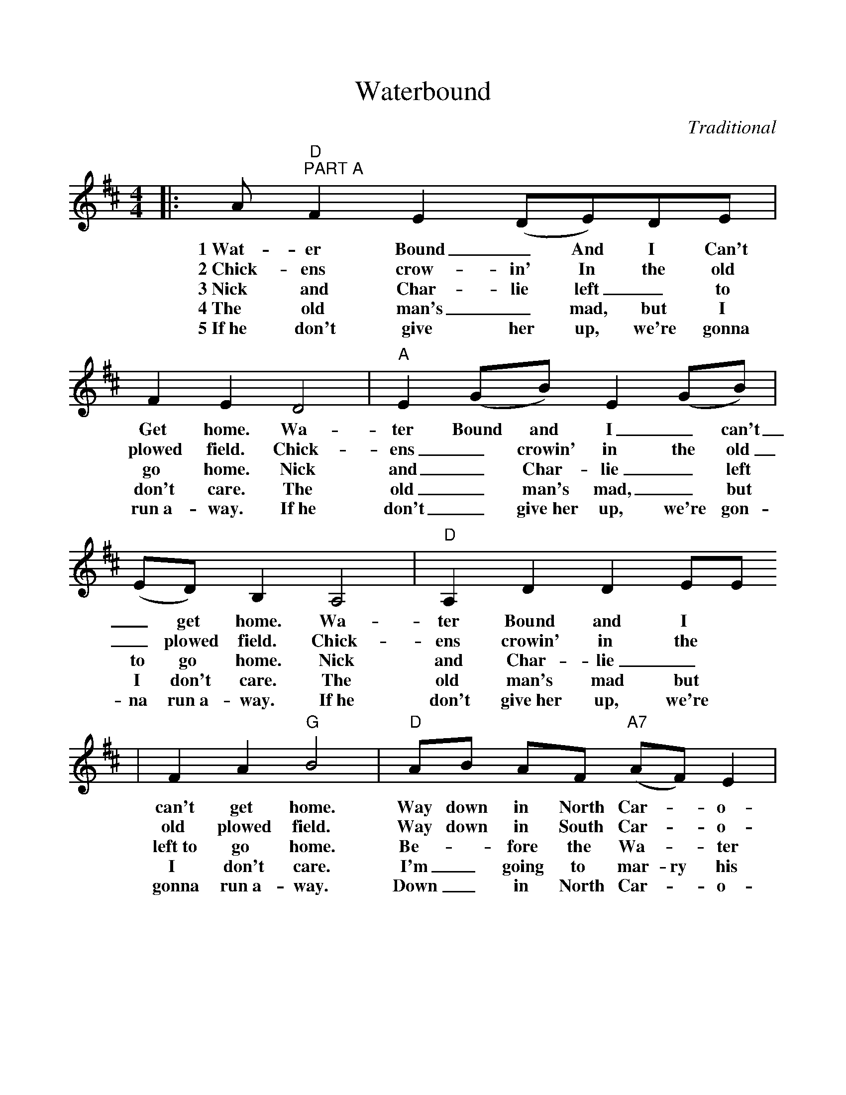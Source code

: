 %%scale 1.0
%%format dulcimer.fmt
X:1
T:Waterbound
C:Traditional
M:4/4
L:1/8
K:D
N:AAB (B is instrumental)
V:1 Clef=Treble
|:A"D""^PART A"F2 E2 (DE)DE|F2 E2 D4|"A"E2 (GB) E2 (GB)|(ED) B,2 A,4|"D"A,2 D2 D2 EE
w:1~Wat-er Bound_ And I Can't Get home. Wa-ter Bound and I_ can't_ get home. Wa-ter Bound and I
w:2~Chick-ens crow-in' In the old plowed field. Chick-ens_ crowin' in the old_ plowed field. Chick-ens crowin' in the
w:3~Nick and Char-lie left_ to go home. Nick and_ Char-lie_ left to go home. Nick and Char-lie_
w:4~The old man's_ mad, but I don't care. The old_ man's mad,_ but I don't care. The old man's mad but
w:5~If~he don't give her up, we're gonna run~a-way. If~he don't_ give~her up, we're gon-na run~a-way. If~he don't give~her up, we're
|F2 A2 "G"B4|"D"AB AF ("A7"AF) E2|"D"D4 D4:|
w:can't get home. Way down in North Car-_o-lin-a.
w:old plowed field. Way down in South Car-_o-lin-a.
w:left~to go home. Be-_fore the Wa-_ter ri-ses.
w:I don't care. I'm_ going to mar-ry his daugh-ter.
w:gonna run~a-way. Down_in North Car-_o-lin-a.
|:"G""^PART B"dA dd cA cd|BA F2 A4|"D"EFFA FBdA|BA F2 D4
|"G"dA dd cA cd|dA dd cA cd|"D"BABA "A"AA FE|1"A"D4 D4:|2"D"D4 D4||
|:"^PART A"F2 E2 D4|F2 E2 D4|E2 EE F2 E2|D2 B,2 B,4|A,2 B,2 D2 DD
|F2 A2 B2 BB|A2 AA F2 E2|D4 D4:|
|:d2 dd d2 A2|B2 B2 A4|F2 FF F2 A2|B2 B2 A4|d2 dd d2 A2
|B2 B2 A4|B2 A2 F2 E2|1D4 D4:|2D4 "^Fine"D4||

